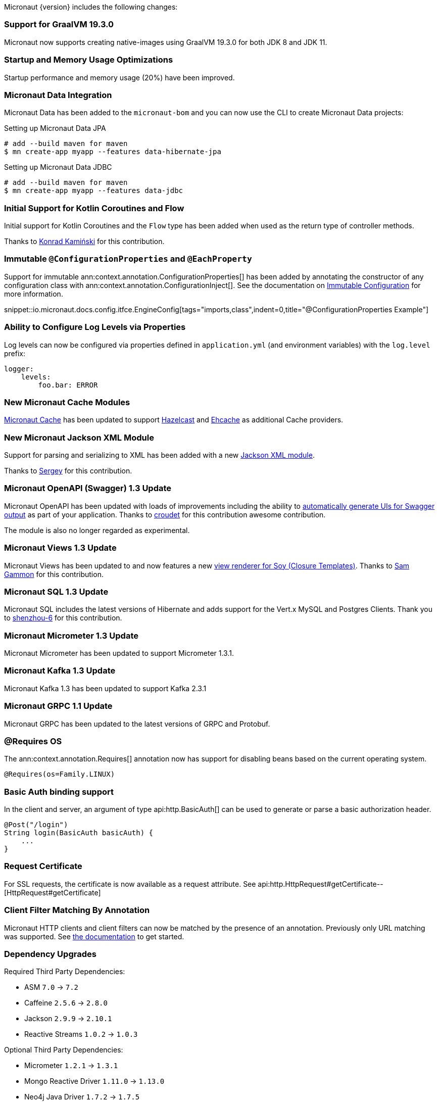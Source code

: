 Micronaut {version} includes the following changes:

=== Support for GraalVM 19.3.0

Micronaut now supports creating native-images using GraalVM 19.3.0 for both JDK 8 and JDK 11.

=== Startup and Memory Usage Optimizations

Startup performance and memory usage (20%) have been improved.

=== Micronaut Data Integration

Micronaut Data has been added to the `micronaut-bom` and you can now use the CLI to create Micronaut Data projects:

.Setting up Micronaut Data JPA
[source,bash]
----
# add --build maven for maven
$ mn create-app myapp --features data-hibernate-jpa
----

.Setting up Micronaut Data JDBC
[source,bash]
----
# add --build maven for maven
$ mn create-app myapp --features data-jdbc
----

=== Initial Support for Kotlin Coroutines and Flow

Initial support for Kotlin Coroutines and the `Flow` type has been added when used as the return type of controller methods.

Thanks to https://github.com/konrad-kaminski[Konrad Kamiński] for this contribution.

=== Immutable `@ConfigurationProperties` and `@EachProperty`

Support for immutable ann:context.annotation.ConfigurationProperties[] has been added by annotating the constructor of any configuration class with ann:context.annotation.ConfigurationInject[]. See the documentation on <<immutableConfig, Immutable Configuration>> for more information.

snippet::io.micronaut.docs.config.itfce.EngineConfig[tags="imports,class",indent=0,title="@ConfigurationProperties Example"]

=== Ability to Configure Log Levels via Properties

Log levels can now be configured via properties defined in `application.yml` (and environment variables) with the `log.level` prefix:

[source,yaml]
----
logger:
    levels:
        foo.bar: ERROR
----

=== New Micronaut Cache Modules

https://micronaut-projects.github.io/micronaut-cache/1.0.x/guide/#introduction[Micronaut Cache] has been updated to support https://micronaut-projects.github.io/micronaut-cache/1.0.x/guide/#hazelcast[Hazelcast] and https://micronaut-projects.github.io/micronaut-cache/1.0.x/guide/#ehcache[Ehcache] as additional Cache providers.

=== New Micronaut Jackson XML Module

Support for parsing and serializing to XML has been added with a new https://github.com/micronaut-projects/micronaut-jackson-xml[Jackson XML module].

Thanks to https://github.com/svishnyakoff[Sergey] for this contribution.

=== Micronaut OpenAPI (Swagger) 1.3 Update

Micronaut OpenAPI has been updated with loads of improvements including the ability to https://micronaut-projects.github.io/micronaut-openapi/1.3.x/guide/index.html#openApiViews[automatically generate UIs for Swagger output] as part of your application. Thanks to https://github.com/croudet[croudet] for this contribution awesome contribution.

The module is also no longer regarded as experimental.

=== Micronaut Views 1.3 Update

Micronaut Views has been updated to and now features a new https://micronaut-projects.github.io/micronaut-views/1.3.x/guide/#soy[view renderer for Soy (Closure Templates)]. Thanks to https://github.com/sgammon[Sam Gammon] for this contribution.

=== Micronaut SQL 1.3 Update

Micronaut SQL includes the latest versions of Hibernate and adds support for the Vert.x MySQL and Postgres Clients. Thank you to https://github.com/shenzhou-6[shenzhou-6] for this contribution.

=== Micronaut Micrometer 1.3 Update

Micronaut Micrometer has been updated to support Micrometer 1.3.1.

=== Micronaut Kafka 1.3 Update

Micronaut Kafka 1.3 has been updated to support Kafka 2.3.1

=== Micronaut GRPC 1.1 Update

Micronaut GRPC has been updated to the latest versions of GRPC and Protobuf.

=== @Requires OS

The ann:context.annotation.Requires[] annotation now has support for disabling beans based on the current operating system.

[source,java]
----
@Requires(os=Family.LINUX)
----

=== Basic Auth binding support

In the client and server, an argument of type api:http.BasicAuth[] can be used to generate or parse a basic authorization header.

[source,java]
----
@Post("/login")
String login(BasicAuth basicAuth) {
    ...
}
----

=== Request Certificate

For SSL requests, the certificate is now available as a request attribute. See api:http.HttpRequest#getCertificate--[HttpRequest#getCertificate]

=== Client Filter Matching By Annotation

Micronaut HTTP clients and client filters can now be matched by the presence of an annotation. Previously only URL matching was supported. See <<_filter_matching_by_annotation,the documentation>> to get started.

=== Dependency Upgrades

Required Third Party Dependencies:

* ASM `7.0` -> `7.2`
* Caffeine `2.5.6` -> `2.8.0`
* Jackson `2.9.9` -> `2.10.1`
* Reactive Streams `1.0.2` -> `1.0.3`

Optional Third Party Dependencies:

* Micrometer `1.2.1` -> `1.3.1`
* Mongo Reactive Driver `1.11.0` -> `1.13.0`
* Neo4j Java Driver `1.7.2` -> `1.7.5`
* Jaeger `0.35.5` -> `1.0.0`
* Spring `5.1.8` -> `5.2.1`
* Zipkin/Brave `5.6.5` -> `5.9.0`
* Groovy `2.5.7` -> `2.5.8`
* Gradle `5.5` -> `Gradle 6.0.1` (for new applications)
* Hibernate Core `5.4.6.Final` -> `5.4.10.Final`

Modules:

* Micronaut GRPC `1.0.1` -> `1.1.1`
* Micronaut Micrometer `1.2.1` -> `1.3.0`
* Micronaut MongoDB `1.1.0` -> `1.2.0`
* Micronaut MongoDB `1.1.0` -> `1.3.0`
* Micronaut Neo4j `1.1.0` -> `1.2.0`
* Micronaut OpenAPI `1.2.0` -> `1.3.0`
* Micronaut Redis `1.1.0` -> `1.2.0`
* Micronaut SQL `1.2.3` -> `1.3.0`
* Micronaut Views `1.2.0` -> `1.3.0`

